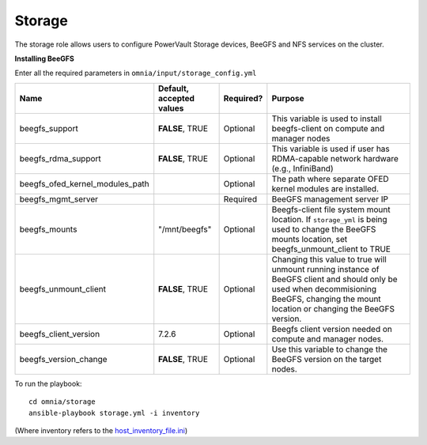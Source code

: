 Storage
=======

The storage role allows users to configure PowerVault Storage devices, BeeGFS and NFS services on the cluster.

**Installing BeeGFS**

Enter all the required parameters in ``omnia/input/storage_config.yml``

+---------------------------------+--------------------------+-----------+------------------------------------------------------------------------------------------------------------------------------------------------------------------------------------------------+
| Name                            | Default, accepted values | Required? | Purpose                                                                                                                                                                                        |
+=================================+==========================+===========+================================================================================================================================================================================================+
| beegfs_support                  | **FALSE**, TRUE          | Optional  | This variable is used to install beegfs-client on compute and manager   nodes                                                                                                                  |
+---------------------------------+--------------------------+-----------+------------------------------------------------------------------------------------------------------------------------------------------------------------------------------------------------+
| beegfs_rdma_support             | **FALSE**, TRUE          | Optional  | This variable is used if user has RDMA-capable network hardware (e.g.,   InfiniBand)                                                                                                           |
+---------------------------------+--------------------------+-----------+------------------------------------------------------------------------------------------------------------------------------------------------------------------------------------------------+
| beegfs_ofed_kernel_modules_path |                          | Optional  | The path where separate OFED kernel modules are installed.                                                                                                                                     |
+---------------------------------+--------------------------+-----------+------------------------------------------------------------------------------------------------------------------------------------------------------------------------------------------------+
| beegfs_mgmt_server              |                          | Required  | BeeGFS management server IP                                                                                                                                                                    |
+---------------------------------+--------------------------+-----------+------------------------------------------------------------------------------------------------------------------------------------------------------------------------------------------------+
| beegfs_mounts                   | "/mnt/beegfs"            | Optional  | Beegfs-client file system mount location. If ``storage_yml`` is being   used to change the BeeGFS mounts location, set beegfs_unmount_client to TRUE                                           |
+---------------------------------+--------------------------+-----------+------------------------------------------------------------------------------------------------------------------------------------------------------------------------------------------------+
| beegfs_unmount_client           | **FALSE**, TRUE          | Optional  | Changing this value to true will unmount running instance of BeeGFS   client and should only be used when decommisioning BeeGFS, changing the mount   location or changing the BeeGFS version. |
+---------------------------------+--------------------------+-----------+------------------------------------------------------------------------------------------------------------------------------------------------------------------------------------------------+
| beegfs_client_version           | 7.2.6                    | Optional  | Beegfs client version needed on compute and manager nodes.                                                                                                                                     |
+---------------------------------+--------------------------+-----------+------------------------------------------------------------------------------------------------------------------------------------------------------------------------------------------------+
| beegfs_version_change           | **FALSE**, TRUE          | Optional  | Use this variable to change the BeeGFS version on the target nodes.                                                                                                                            |
+---------------------------------+--------------------------+-----------+------------------------------------------------------------------------------------------------------------------------------------------------------------------------------------------------+


To run the playbook: ::

    cd omnia/storage
    ansible-playbook storage.yml -i inventory

(Where inventory refers to the `host_inventory_file.ini <../../samplefiles.rst>`_)
